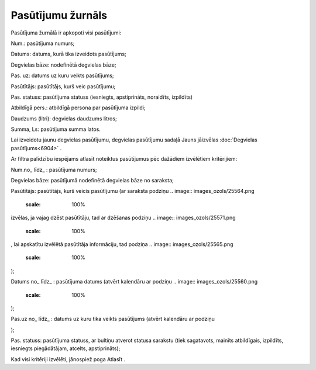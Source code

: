 .. 6907 Pasūtījumu žurnāls********************** 
Pasūtījuma žurnālā ir apkopoti visi pasūtījumi:



.. image:: images_ozols/25578.png
    :scale: 100%




Num.: pasūtījuma numurs;

Datums: datums, kurā tika izveidots pasūtījums;

Degvielas bāze: nodefinētā degvielas bāze;

Pas. uz: datums uz kuru veikts pasūtījums;

Pasūtītājs: pasūtītājs, kurš veic pasūtījumu;

Pas. statuss: pasūtījuma statuss (iesniegts, apstiprināts, noraidīts,
izpildīts)

Atbildīgā pers.: atbildīgā persona par pasūtījuma izpildi;

Daudzums (litri): degvielas daudzums litros;

Summa, Ls: pasūtījuma summa latos.

.. image:: images_ozols/24545.gif
    :scale: 100%
Lai izveidotu jaunu degvielas pasūtījumu, degvielas pasūtījumu sadaļā
Jauns jāizvēlas :doc:`Degvielas pasūtījums<6904>` .



Ar filtra palīdzību iespējams atlasīt noteiktus pasūtījumus pēc
dažādiem izvēlētiem kritērijiem:



.. image:: images_ozols/25570.png
    :scale: 100%




Num.no_ līdz_ : pasūtījuma numurs;

Degvielas bāze: pasūtījumā nodefinētā degvielas bāze no saraksta;

Pasūtītājs: pasūtītājs, kurš veicis pasūtījumu (ar saraksta podziņu ..
image:: images_ozols/25564.png
    :scale: 100%
izvēlas, ja vajag dzēst pasūtītāju, tad ar dzēšanas podziņu .. image::
images_ozols/25571.png
    :scale: 100%
, lai apskatītu izvēlētā pasūtītāja informāciju, tad podziņa ..
image:: images_ozols/25565.png
    :scale: 100%
);

Datums no_ līdz_ : pasūtījuma datums (atvērt kalendāru ar podziņu ..
image:: images_ozols/25560.png
    :scale: 100%
);

Pas.uz no_ līdz_ : datums uz kuru tika veikts pasūtījums (atvērt
kalendāru ar podziņu .. image:: images_ozols/25560.png
    :scale: 100%
);

Pas. statuss: pasūtījuma statuss, ar bultiņu atverot statusa sarakstu
(tiek sagatavots, mainīts atbildīgais, izpildīts, iesniegts
piegādātājam, atcelts, apstiprināts);

Kad visi kritēriji izvēlēti, jānospiež poga Atlasīt .

 